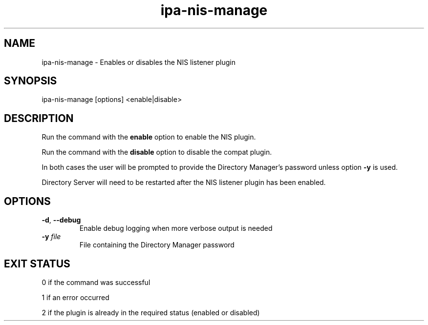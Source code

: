 .\" A man page for ipa-nis-manage
.\" Copyright (C) 2009 Red Hat, Inc.
.\"
.\" This program is free software; you can redistribute it and/or modify
.\" it under the terms of the GNU General Public License as published by
.\" the Free Software Foundation, either version 3 of the License, or
.\" (at your option) any later version.
.\"
.\" This program is distributed in the hope that it will be useful, but
.\" WITHOUT ANY WARRANTY; without even the implied warranty of
.\" MERCHANTABILITY or FITNESS FOR A PARTICULAR PURPOSE.  See the GNU
.\" General Public License for more details.
.\"
.\" You should have received a copy of the GNU General Public License
.\" along with this program.  If not, see <http://www.gnu.org/licenses/>.
.\"
.\" Author: Rob Crittenden <rcritten@redhat.com>
.\"
.TH "ipa-nis-manage" "1" "May 6 2009" "freeipa" ""
.SH "NAME"
ipa\-nis\-manage \- Enables or disables the NIS listener plugin
.SH "SYNOPSIS"
ipa\-nis\-manage [options] <enable|disable>
.SH "DESCRIPTION"
Run the command with the \fBenable\fR option to enable the NIS plugin.

Run the command with the \fBdisable\fR option to disable the compat plugin.

In both cases the user will be prompted to provide the Directory Manager's password unless option \fB\-y\fR is used.

Directory Server will need to be restarted after the NIS listener plugin has been enabled.

.SH "OPTIONS"
.TP
\fB\-d\fR, \fB\-\-debug\fR
Enable debug logging when more verbose output is needed
.TP
\fB\-y\fR \fIfile\fR
File containing the Directory Manager password
.SH "EXIT STATUS"
0 if the command was successful

1 if an error occurred

2 if the plugin is already in the required status (enabled or disabled)

